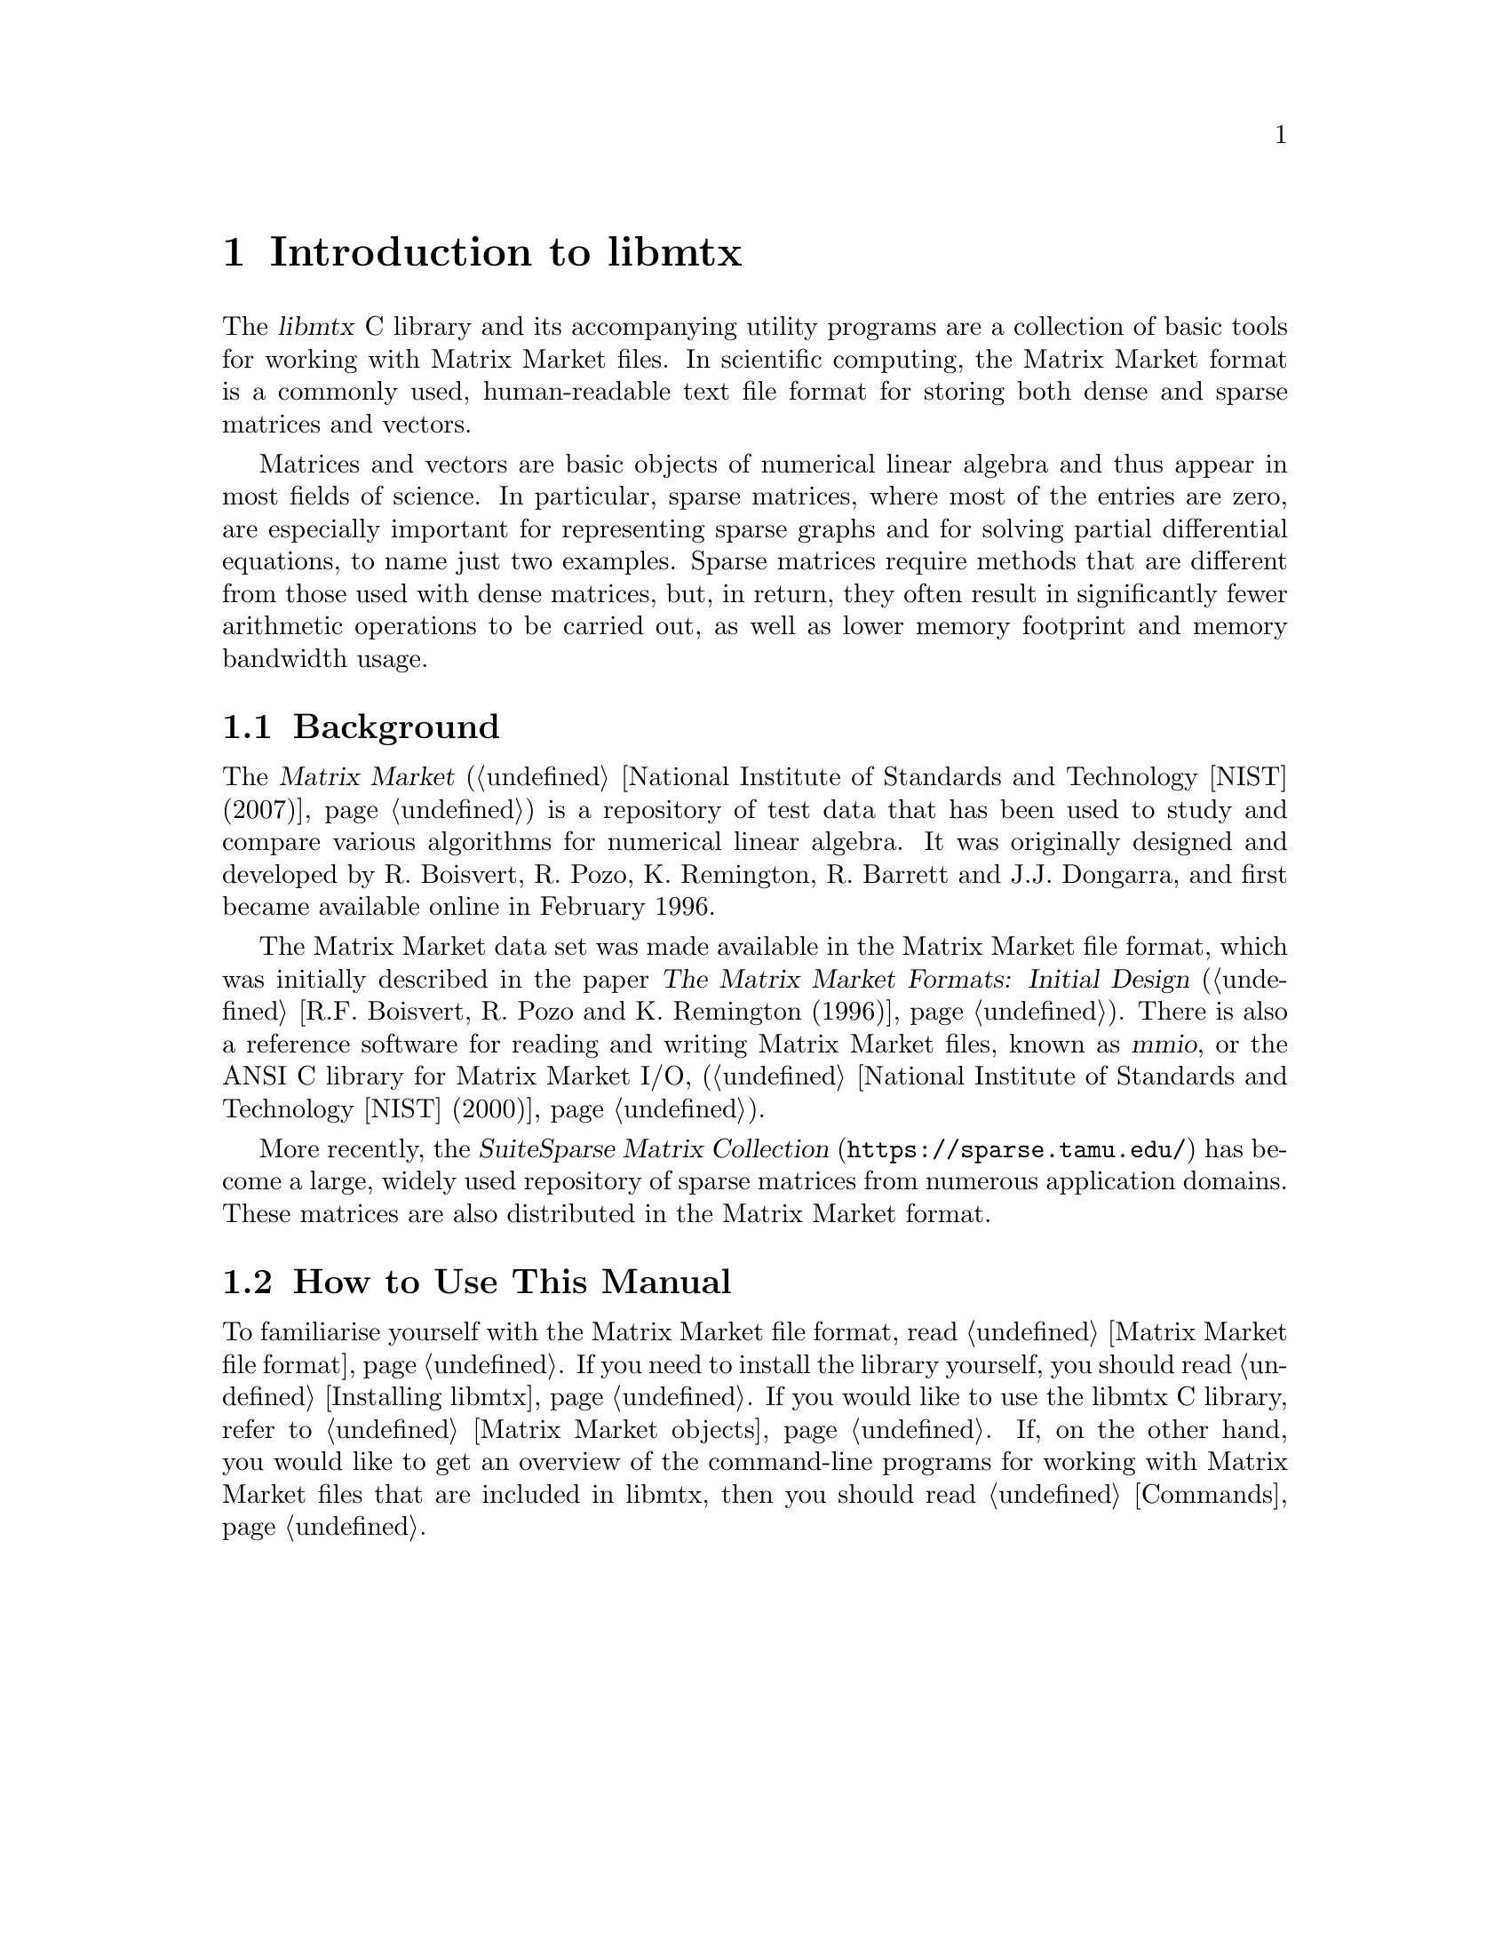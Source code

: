 @c This file is part of libmtx.
@c Copyright (C) 2021 James D. Trotter
@c
@c libmtx is free software: you can redistribute it and/or
@c modify it under the terms of the GNU General Public License as
@c published by the Free Software Foundation, either version 3 of the
@c License, or (at your option) any later version.
@c
@c libmtx is distributed in the hope that it will be useful,
@c but WITHOUT ANY WARRANTY; without even the implied warranty of
@c MERCHANTABILITY or FITNESS FOR A PARTICULAR PURPOSE.  See the GNU
@c General Public License for more details.
@c
@c You should have received a copy of the GNU General Public License
@c along with libmtx.  If not, see
@c <https://www.gnu.org/licenses/>.
@c
@c Authors: James D. Trotter <james@simula.no>
@c Last modified: 2021-06-18
@c
@c libmtx User Guide: Introduction to libmtx.

@node Introduction to libmtx
@chapter Introduction to libmtx

The @dfn{libmtx} C library and its accompanying utility
programs are a collection of basic tools for working with Matrix
Market files. In scientific computing, the Matrix Market format is a
commonly used, human-readable text file format for storing both dense
and sparse matrices and vectors.

@cindex sparse matrix
Matrices and vectors are basic objects of numerical linear algebra and
thus appear in most fields of science. In particular, sparse matrices,
where most of the entries are zero, are especially important for
representing sparse graphs and for solving partial differential
equations, to name just two examples. Sparse matrices require methods
that are different from those used with dense matrices, but, in
return, they often result in significantly fewer arithmetic operations
to be carried out, as well as lower memory footprint and memory
bandwidth usage.


@section Background

@cindex Matrix Market
@cindex mmio
@cindex Matrix Market I/O library for ANSI C
The @cite{Matrix Market} (@ref{National Institute of Standards and
Technology [NIST] (2007)}) is a repository of test data that has been
used to study and compare various algorithms for numerical linear
algebra. It was originally designed and developed by R. Boisvert,
R. Pozo, K. Remington, R. Barrett and J.J. Dongarra, and first became
available online in February 1996.


@cindex Matrix Market format
The Matrix Market data set was made available in the Matrix Market
file format, which was initially described in the paper @cite{The
Matrix Market Formats: Initial Design} (@ref{R.F. Boisvert@comma{}
R. Pozo and K. Remington (1996)}). There is also a reference software
for reading and writing Matrix Market files, known as @dfn{mmio}, or
the ANSI C library for Matrix Market I/O, (@ref{National Institute of
Standards and Technology [NIST] (2000)}).

@cindex SuiteSparse Matrix Collection
More recently, the @cite{SuiteSparse Matrix Collection}
(@url{https://sparse.tamu.edu/}) has become a large, widely used
repository of sparse matrices from numerous application domains. These
matrices are also distributed in the Matrix Market format.


@section How to Use This Manual
To familiarise yourself with the Matrix Market file format, read
@ref{Matrix Market file format}. If you need to install the library
yourself, you should read @ref{Installing libmtx}. If you
would like to use the libmtx C library, refer to
@ref{Matrix Market objects}. If, on the other hand, you would like
to get an overview of the command-line programs for working with
Matrix Market files that are included in libmtx, then you
should read @ref{Commands}.
